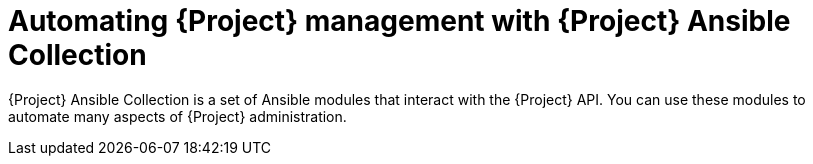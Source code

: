 [id="automating-{project-context}-management-with-{project-context}-ansible-collection"]
= Automating {Project} management with {Project} Ansible Collection

{Project} Ansible Collection is a set of Ansible modules that interact with the {Project} API.
You can use these modules to automate many aspects of {Project} administration.

ifeval::["{context}" == "planning"]
.Additional resources
* For more information about using Ansible to configure hosts, see {ManagingConfigurationsAnsibleDocURL}[{ManagingConfigurationsAnsibleDocTitle}].
* For more information about automating {Project} using Ansible, see {ManagingConfigurationsAnsibleDocURL}automating-{project-context}-management-with-{project-context}-ansible-collection[Automating {Project} management with {Project} Ansible Collection] in _{AdministeringDocTitle}_.
endif::[]
